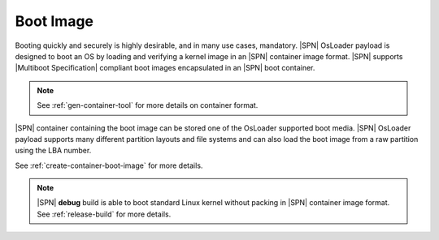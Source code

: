Boot Image
----------

Booting quickly and securely is highly desirable, and in many use cases, mandatory. |SPN| OsLoader payload is designed to boot an OS by loading and verifying a kernel image 
in an |SPN| container image format. |SPN| supports |Multiboot Specification| compliant boot images encapsulated in an |SPN| boot container.

.. note:: See :ref:`gen-container-tool` for more details on container format.


.. |Multiboot Specification| raw:: html

   <a href="https://www.gnu.org/software/grub/manual/multiboot/multiboot.html" target="_blank">Multiboot Specification</a>


|SPN| container containing the boot image can be stored one of the OsLoader supported boot media. |SPN| OsLoader payload supports many different partition layouts and file systems
and can also load the boot image from a raw partition using the LBA number. 

See :ref:`create-container-boot-image` for more details.

.. note:: |SPN| **debug** build is able to boot standard Linux kernel without packing in |SPN| container image format. See :ref:`release-build` for more details.

